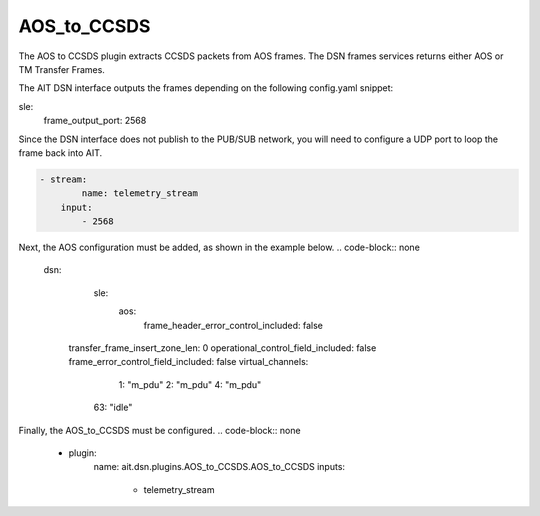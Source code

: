 AOS_to_CCSDS
============

The AOS to CCSDS plugin extracts CCSDS packets from AOS frames.
The DSN frames services returns either AOS or TM Transfer Frames.

The AIT DSN interface outputs the frames depending on the following
config.yaml snippet:

.. code-block:: none

sle:
  frame_output_port: 2568

  
Since the DSN interface does not publish to the PUB/SUB network,
you will need to configure a UDP port to loop the frame back into AIT.

.. code-block:: none
				
   - stream:
	   name: telemetry_stream
       input: 
           - 2568

Next, the AOS configuration must be added, as shown in the example below.
.. code-block:: none

		dsn:
			sle:
				aos:
				    frame_header_error_control_included: false
                    transfer_frame_insert_zone_len: 0
                    operational_control_field_included: false
                    frame_error_control_field_included: false
                    virtual_channels:
                        1: "m_pdu"
                        2: "m_pdu"
                        4: "m_pdu"
                       63: "idle"

					   
Finally, the AOS_to_CCSDS must be configured.
.. code-block:: none

            - plugin:
                name: ait.dsn.plugins.AOS_to_CCSDS.AOS_to_CCSDS
                inputs:
                    - telemetry_stream

